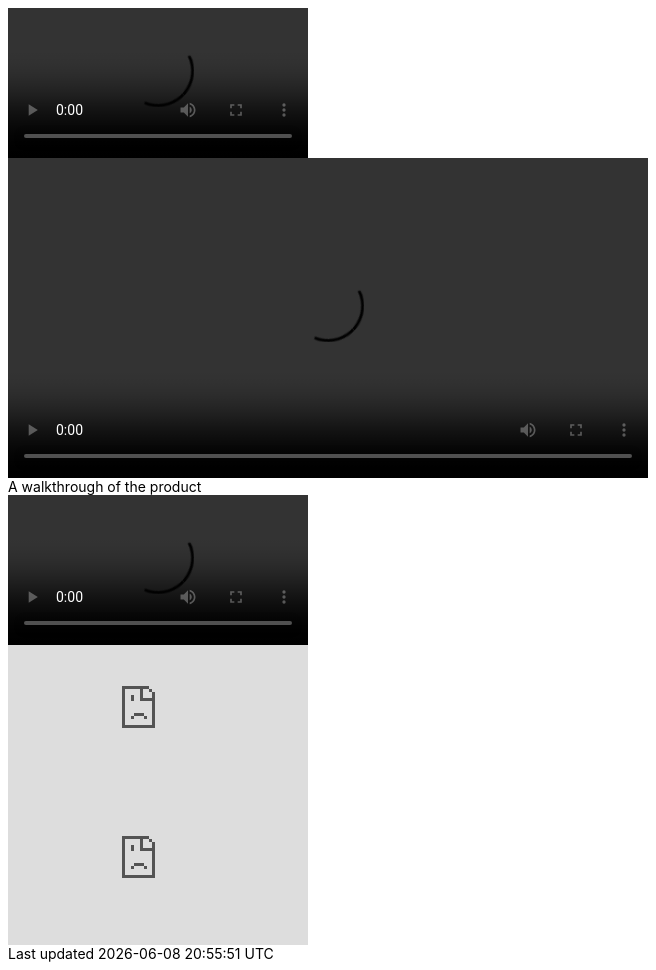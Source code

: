 ////
Included in:

- user-manual: Video
- quick-ref
////

// tag::base[]
video::video_file.mp4[]
// end::base[]

// tag::attr[]
video::video_file.mp4[width=640, start=60, end=140, options=autoplay]
// end::attr[]

// tag::caption[]
.A walkthrough of the product
video::video_file.mp4[]
// end::caption[]

// tag::you[]
video::rPQoq7ThGAU[youtube]
// end::you[]

// tag::vim[]
video::67480300[vimeo]
// end::vim[]

